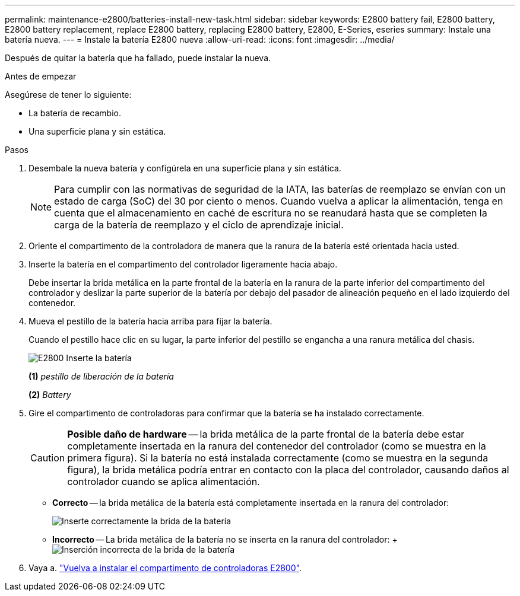 ---
permalink: maintenance-e2800/batteries-install-new-task.html 
sidebar: sidebar 
keywords: E2800 battery fail, E2800 battery, E2800 battery replacement, replace E2800 battery, replacing E2800 battery, E2800, E-Series, eseries 
summary: Instale una batería nueva. 
---
= Instale la batería E2800 nueva
:allow-uri-read: 
:icons: font
:imagesdir: ../media/


[role="lead"]
Después de quitar la batería que ha fallado, puede instalar la nueva.

.Antes de empezar
Asegúrese de tener lo siguiente:

* La batería de recambio.
* Una superficie plana y sin estática.


.Pasos
. Desembale la nueva batería y configúrela en una superficie plana y sin estática.
+

NOTE: Para cumplir con las normativas de seguridad de la IATA, las baterías de reemplazo se envían con un estado de carga (SoC) del 30 por ciento o menos. Cuando vuelva a aplicar la alimentación, tenga en cuenta que el almacenamiento en caché de escritura no se reanudará hasta que se completen la carga de la batería de reemplazo y el ciclo de aprendizaje inicial.

. Oriente el compartimento de la controladora de manera que la ranura de la batería esté orientada hacia usted.
. Inserte la batería en el compartimento del controlador ligeramente hacia abajo.
+
Debe insertar la brida metálica en la parte frontal de la batería en la ranura de la parte inferior del compartimento del controlador y deslizar la parte superior de la batería por debajo del pasador de alineación pequeño en el lado izquierdo del contenedor.

. Mueva el pestillo de la batería hacia arriba para fijar la batería.
+
Cuando el pestillo hace clic en su lugar, la parte inferior del pestillo se engancha a una ranura metálica del chasis.

+
image::../media/28_dwg_e2800_insert_battery_maint-e2800.gif[E2800 Inserte la batería]

+
*(1)* _pestillo de liberación de la batería_

+
*(2)* _Battery_

. Gire el compartimento de controladoras para confirmar que la batería se ha instalado correctamente.
+

CAUTION: *Posible daño de hardware* -- la brida metálica de la parte frontal de la batería debe estar completamente insertada en la ranura del contenedor del controlador (como se muestra en la primera figura). Si la batería no está instalada correctamente (como se muestra en la segunda figura), la brida metálica podría entrar en contacto con la placa del controlador, causando daños al controlador cuando se aplica alimentación.

+
** *Correcto* -- la brida metálica de la batería está completamente insertada en la ranura del controlador:
+
image:../media/28_dwg_e2800_battery_flange_ok_maint-e2800.gif["Inserte correctamente la brida de la batería"]

** *Incorrecto* -- La brida metálica de la batería no se inserta en la ranura del controlador: + image:../media/28_dwg_e2800_battery_flange_not_ok_maint-e2800.gif["Inserción incorrecta de la brida de la batería"]


. Vaya a. link:batteries-reinstall-controller-canister-task.html["Vuelva a instalar el compartimento de controladoras E2800"].

